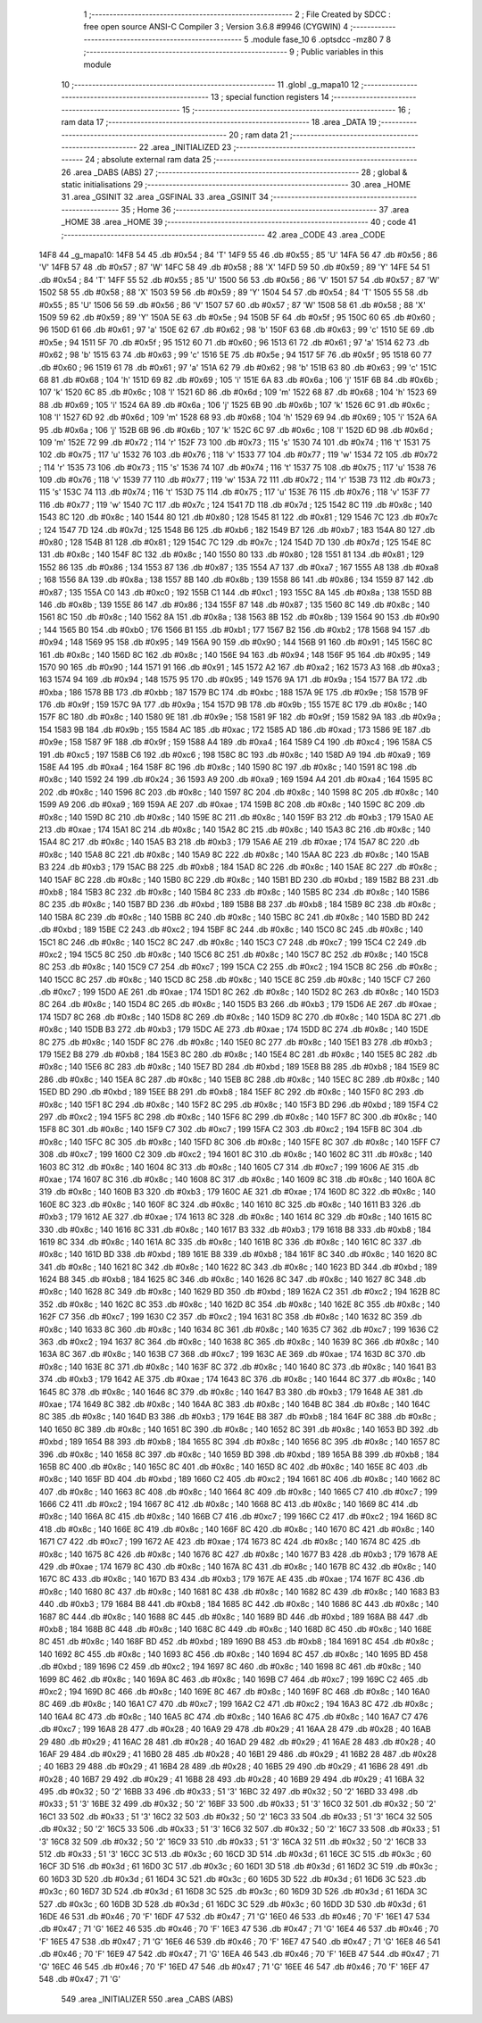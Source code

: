                               1 ;--------------------------------------------------------
                              2 ; File Created by SDCC : free open source ANSI-C Compiler
                              3 ; Version 3.6.8 #9946 (CYGWIN)
                              4 ;--------------------------------------------------------
                              5 	.module fase_10
                              6 	.optsdcc -mz80
                              7 	
                              8 ;--------------------------------------------------------
                              9 ; Public variables in this module
                             10 ;--------------------------------------------------------
                             11 	.globl _g_mapa10
                             12 ;--------------------------------------------------------
                             13 ; special function registers
                             14 ;--------------------------------------------------------
                             15 ;--------------------------------------------------------
                             16 ; ram data
                             17 ;--------------------------------------------------------
                             18 	.area _DATA
                             19 ;--------------------------------------------------------
                             20 ; ram data
                             21 ;--------------------------------------------------------
                             22 	.area _INITIALIZED
                             23 ;--------------------------------------------------------
                             24 ; absolute external ram data
                             25 ;--------------------------------------------------------
                             26 	.area _DABS (ABS)
                             27 ;--------------------------------------------------------
                             28 ; global & static initialisations
                             29 ;--------------------------------------------------------
                             30 	.area _HOME
                             31 	.area _GSINIT
                             32 	.area _GSFINAL
                             33 	.area _GSINIT
                             34 ;--------------------------------------------------------
                             35 ; Home
                             36 ;--------------------------------------------------------
                             37 	.area _HOME
                             38 	.area _HOME
                             39 ;--------------------------------------------------------
                             40 ; code
                             41 ;--------------------------------------------------------
                             42 	.area _CODE
                             43 	.area _CODE
   14F8                      44 _g_mapa10:
   14F8 54                   45 	.db #0x54	; 84	'T'
   14F9 55                   46 	.db #0x55	; 85	'U'
   14FA 56                   47 	.db #0x56	; 86	'V'
   14FB 57                   48 	.db #0x57	; 87	'W'
   14FC 58                   49 	.db #0x58	; 88	'X'
   14FD 59                   50 	.db #0x59	; 89	'Y'
   14FE 54                   51 	.db #0x54	; 84	'T'
   14FF 55                   52 	.db #0x55	; 85	'U'
   1500 56                   53 	.db #0x56	; 86	'V'
   1501 57                   54 	.db #0x57	; 87	'W'
   1502 58                   55 	.db #0x58	; 88	'X'
   1503 59                   56 	.db #0x59	; 89	'Y'
   1504 54                   57 	.db #0x54	; 84	'T'
   1505 55                   58 	.db #0x55	; 85	'U'
   1506 56                   59 	.db #0x56	; 86	'V'
   1507 57                   60 	.db #0x57	; 87	'W'
   1508 58                   61 	.db #0x58	; 88	'X'
   1509 59                   62 	.db #0x59	; 89	'Y'
   150A 5E                   63 	.db #0x5e	; 94
   150B 5F                   64 	.db #0x5f	; 95
   150C 60                   65 	.db #0x60	; 96
   150D 61                   66 	.db #0x61	; 97	'a'
   150E 62                   67 	.db #0x62	; 98	'b'
   150F 63                   68 	.db #0x63	; 99	'c'
   1510 5E                   69 	.db #0x5e	; 94
   1511 5F                   70 	.db #0x5f	; 95
   1512 60                   71 	.db #0x60	; 96
   1513 61                   72 	.db #0x61	; 97	'a'
   1514 62                   73 	.db #0x62	; 98	'b'
   1515 63                   74 	.db #0x63	; 99	'c'
   1516 5E                   75 	.db #0x5e	; 94
   1517 5F                   76 	.db #0x5f	; 95
   1518 60                   77 	.db #0x60	; 96
   1519 61                   78 	.db #0x61	; 97	'a'
   151A 62                   79 	.db #0x62	; 98	'b'
   151B 63                   80 	.db #0x63	; 99	'c'
   151C 68                   81 	.db #0x68	; 104	'h'
   151D 69                   82 	.db #0x69	; 105	'i'
   151E 6A                   83 	.db #0x6a	; 106	'j'
   151F 6B                   84 	.db #0x6b	; 107	'k'
   1520 6C                   85 	.db #0x6c	; 108	'l'
   1521 6D                   86 	.db #0x6d	; 109	'm'
   1522 68                   87 	.db #0x68	; 104	'h'
   1523 69                   88 	.db #0x69	; 105	'i'
   1524 6A                   89 	.db #0x6a	; 106	'j'
   1525 6B                   90 	.db #0x6b	; 107	'k'
   1526 6C                   91 	.db #0x6c	; 108	'l'
   1527 6D                   92 	.db #0x6d	; 109	'm'
   1528 68                   93 	.db #0x68	; 104	'h'
   1529 69                   94 	.db #0x69	; 105	'i'
   152A 6A                   95 	.db #0x6a	; 106	'j'
   152B 6B                   96 	.db #0x6b	; 107	'k'
   152C 6C                   97 	.db #0x6c	; 108	'l'
   152D 6D                   98 	.db #0x6d	; 109	'm'
   152E 72                   99 	.db #0x72	; 114	'r'
   152F 73                  100 	.db #0x73	; 115	's'
   1530 74                  101 	.db #0x74	; 116	't'
   1531 75                  102 	.db #0x75	; 117	'u'
   1532 76                  103 	.db #0x76	; 118	'v'
   1533 77                  104 	.db #0x77	; 119	'w'
   1534 72                  105 	.db #0x72	; 114	'r'
   1535 73                  106 	.db #0x73	; 115	's'
   1536 74                  107 	.db #0x74	; 116	't'
   1537 75                  108 	.db #0x75	; 117	'u'
   1538 76                  109 	.db #0x76	; 118	'v'
   1539 77                  110 	.db #0x77	; 119	'w'
   153A 72                  111 	.db #0x72	; 114	'r'
   153B 73                  112 	.db #0x73	; 115	's'
   153C 74                  113 	.db #0x74	; 116	't'
   153D 75                  114 	.db #0x75	; 117	'u'
   153E 76                  115 	.db #0x76	; 118	'v'
   153F 77                  116 	.db #0x77	; 119	'w'
   1540 7C                  117 	.db #0x7c	; 124
   1541 7D                  118 	.db #0x7d	; 125
   1542 8C                  119 	.db #0x8c	; 140
   1543 8C                  120 	.db #0x8c	; 140
   1544 80                  121 	.db #0x80	; 128
   1545 81                  122 	.db #0x81	; 129
   1546 7C                  123 	.db #0x7c	; 124
   1547 7D                  124 	.db #0x7d	; 125
   1548 B6                  125 	.db #0xb6	; 182
   1549 B7                  126 	.db #0xb7	; 183
   154A 80                  127 	.db #0x80	; 128
   154B 81                  128 	.db #0x81	; 129
   154C 7C                  129 	.db #0x7c	; 124
   154D 7D                  130 	.db #0x7d	; 125
   154E 8C                  131 	.db #0x8c	; 140
   154F 8C                  132 	.db #0x8c	; 140
   1550 80                  133 	.db #0x80	; 128
   1551 81                  134 	.db #0x81	; 129
   1552 86                  135 	.db #0x86	; 134
   1553 87                  136 	.db #0x87	; 135
   1554 A7                  137 	.db #0xa7	; 167
   1555 A8                  138 	.db #0xa8	; 168
   1556 8A                  139 	.db #0x8a	; 138
   1557 8B                  140 	.db #0x8b	; 139
   1558 86                  141 	.db #0x86	; 134
   1559 87                  142 	.db #0x87	; 135
   155A C0                  143 	.db #0xc0	; 192
   155B C1                  144 	.db #0xc1	; 193
   155C 8A                  145 	.db #0x8a	; 138
   155D 8B                  146 	.db #0x8b	; 139
   155E 86                  147 	.db #0x86	; 134
   155F 87                  148 	.db #0x87	; 135
   1560 8C                  149 	.db #0x8c	; 140
   1561 8C                  150 	.db #0x8c	; 140
   1562 8A                  151 	.db #0x8a	; 138
   1563 8B                  152 	.db #0x8b	; 139
   1564 90                  153 	.db #0x90	; 144
   1565 B0                  154 	.db #0xb0	; 176
   1566 B1                  155 	.db #0xb1	; 177
   1567 B2                  156 	.db #0xb2	; 178
   1568 94                  157 	.db #0x94	; 148
   1569 95                  158 	.db #0x95	; 149
   156A 90                  159 	.db #0x90	; 144
   156B 91                  160 	.db #0x91	; 145
   156C 8C                  161 	.db #0x8c	; 140
   156D 8C                  162 	.db #0x8c	; 140
   156E 94                  163 	.db #0x94	; 148
   156F 95                  164 	.db #0x95	; 149
   1570 90                  165 	.db #0x90	; 144
   1571 91                  166 	.db #0x91	; 145
   1572 A2                  167 	.db #0xa2	; 162
   1573 A3                  168 	.db #0xa3	; 163
   1574 94                  169 	.db #0x94	; 148
   1575 95                  170 	.db #0x95	; 149
   1576 9A                  171 	.db #0x9a	; 154
   1577 BA                  172 	.db #0xba	; 186
   1578 BB                  173 	.db #0xbb	; 187
   1579 BC                  174 	.db #0xbc	; 188
   157A 9E                  175 	.db #0x9e	; 158
   157B 9F                  176 	.db #0x9f	; 159
   157C 9A                  177 	.db #0x9a	; 154
   157D 9B                  178 	.db #0x9b	; 155
   157E 8C                  179 	.db #0x8c	; 140
   157F 8C                  180 	.db #0x8c	; 140
   1580 9E                  181 	.db #0x9e	; 158
   1581 9F                  182 	.db #0x9f	; 159
   1582 9A                  183 	.db #0x9a	; 154
   1583 9B                  184 	.db #0x9b	; 155
   1584 AC                  185 	.db #0xac	; 172
   1585 AD                  186 	.db #0xad	; 173
   1586 9E                  187 	.db #0x9e	; 158
   1587 9F                  188 	.db #0x9f	; 159
   1588 A4                  189 	.db #0xa4	; 164
   1589 C4                  190 	.db #0xc4	; 196
   158A C5                  191 	.db #0xc5	; 197
   158B C6                  192 	.db #0xc6	; 198
   158C 8C                  193 	.db #0x8c	; 140
   158D A9                  194 	.db #0xa9	; 169
   158E A4                  195 	.db #0xa4	; 164
   158F 8C                  196 	.db #0x8c	; 140
   1590 8C                  197 	.db #0x8c	; 140
   1591 8C                  198 	.db #0x8c	; 140
   1592 24                  199 	.db #0x24	; 36
   1593 A9                  200 	.db #0xa9	; 169
   1594 A4                  201 	.db #0xa4	; 164
   1595 8C                  202 	.db #0x8c	; 140
   1596 8C                  203 	.db #0x8c	; 140
   1597 8C                  204 	.db #0x8c	; 140
   1598 8C                  205 	.db #0x8c	; 140
   1599 A9                  206 	.db #0xa9	; 169
   159A AE                  207 	.db #0xae	; 174
   159B 8C                  208 	.db #0x8c	; 140
   159C 8C                  209 	.db #0x8c	; 140
   159D 8C                  210 	.db #0x8c	; 140
   159E 8C                  211 	.db #0x8c	; 140
   159F B3                  212 	.db #0xb3	; 179
   15A0 AE                  213 	.db #0xae	; 174
   15A1 8C                  214 	.db #0x8c	; 140
   15A2 8C                  215 	.db #0x8c	; 140
   15A3 8C                  216 	.db #0x8c	; 140
   15A4 8C                  217 	.db #0x8c	; 140
   15A5 B3                  218 	.db #0xb3	; 179
   15A6 AE                  219 	.db #0xae	; 174
   15A7 8C                  220 	.db #0x8c	; 140
   15A8 8C                  221 	.db #0x8c	; 140
   15A9 8C                  222 	.db #0x8c	; 140
   15AA 8C                  223 	.db #0x8c	; 140
   15AB B3                  224 	.db #0xb3	; 179
   15AC B8                  225 	.db #0xb8	; 184
   15AD 8C                  226 	.db #0x8c	; 140
   15AE 8C                  227 	.db #0x8c	; 140
   15AF 8C                  228 	.db #0x8c	; 140
   15B0 8C                  229 	.db #0x8c	; 140
   15B1 BD                  230 	.db #0xbd	; 189
   15B2 B8                  231 	.db #0xb8	; 184
   15B3 8C                  232 	.db #0x8c	; 140
   15B4 8C                  233 	.db #0x8c	; 140
   15B5 8C                  234 	.db #0x8c	; 140
   15B6 8C                  235 	.db #0x8c	; 140
   15B7 BD                  236 	.db #0xbd	; 189
   15B8 B8                  237 	.db #0xb8	; 184
   15B9 8C                  238 	.db #0x8c	; 140
   15BA 8C                  239 	.db #0x8c	; 140
   15BB 8C                  240 	.db #0x8c	; 140
   15BC 8C                  241 	.db #0x8c	; 140
   15BD BD                  242 	.db #0xbd	; 189
   15BE C2                  243 	.db #0xc2	; 194
   15BF 8C                  244 	.db #0x8c	; 140
   15C0 8C                  245 	.db #0x8c	; 140
   15C1 8C                  246 	.db #0x8c	; 140
   15C2 8C                  247 	.db #0x8c	; 140
   15C3 C7                  248 	.db #0xc7	; 199
   15C4 C2                  249 	.db #0xc2	; 194
   15C5 8C                  250 	.db #0x8c	; 140
   15C6 8C                  251 	.db #0x8c	; 140
   15C7 8C                  252 	.db #0x8c	; 140
   15C8 8C                  253 	.db #0x8c	; 140
   15C9 C7                  254 	.db #0xc7	; 199
   15CA C2                  255 	.db #0xc2	; 194
   15CB 8C                  256 	.db #0x8c	; 140
   15CC 8C                  257 	.db #0x8c	; 140
   15CD 8C                  258 	.db #0x8c	; 140
   15CE 8C                  259 	.db #0x8c	; 140
   15CF C7                  260 	.db #0xc7	; 199
   15D0 AE                  261 	.db #0xae	; 174
   15D1 8C                  262 	.db #0x8c	; 140
   15D2 8C                  263 	.db #0x8c	; 140
   15D3 8C                  264 	.db #0x8c	; 140
   15D4 8C                  265 	.db #0x8c	; 140
   15D5 B3                  266 	.db #0xb3	; 179
   15D6 AE                  267 	.db #0xae	; 174
   15D7 8C                  268 	.db #0x8c	; 140
   15D8 8C                  269 	.db #0x8c	; 140
   15D9 8C                  270 	.db #0x8c	; 140
   15DA 8C                  271 	.db #0x8c	; 140
   15DB B3                  272 	.db #0xb3	; 179
   15DC AE                  273 	.db #0xae	; 174
   15DD 8C                  274 	.db #0x8c	; 140
   15DE 8C                  275 	.db #0x8c	; 140
   15DF 8C                  276 	.db #0x8c	; 140
   15E0 8C                  277 	.db #0x8c	; 140
   15E1 B3                  278 	.db #0xb3	; 179
   15E2 B8                  279 	.db #0xb8	; 184
   15E3 8C                  280 	.db #0x8c	; 140
   15E4 8C                  281 	.db #0x8c	; 140
   15E5 8C                  282 	.db #0x8c	; 140
   15E6 8C                  283 	.db #0x8c	; 140
   15E7 BD                  284 	.db #0xbd	; 189
   15E8 B8                  285 	.db #0xb8	; 184
   15E9 8C                  286 	.db #0x8c	; 140
   15EA 8C                  287 	.db #0x8c	; 140
   15EB 8C                  288 	.db #0x8c	; 140
   15EC 8C                  289 	.db #0x8c	; 140
   15ED BD                  290 	.db #0xbd	; 189
   15EE B8                  291 	.db #0xb8	; 184
   15EF 8C                  292 	.db #0x8c	; 140
   15F0 8C                  293 	.db #0x8c	; 140
   15F1 8C                  294 	.db #0x8c	; 140
   15F2 8C                  295 	.db #0x8c	; 140
   15F3 BD                  296 	.db #0xbd	; 189
   15F4 C2                  297 	.db #0xc2	; 194
   15F5 8C                  298 	.db #0x8c	; 140
   15F6 8C                  299 	.db #0x8c	; 140
   15F7 8C                  300 	.db #0x8c	; 140
   15F8 8C                  301 	.db #0x8c	; 140
   15F9 C7                  302 	.db #0xc7	; 199
   15FA C2                  303 	.db #0xc2	; 194
   15FB 8C                  304 	.db #0x8c	; 140
   15FC 8C                  305 	.db #0x8c	; 140
   15FD 8C                  306 	.db #0x8c	; 140
   15FE 8C                  307 	.db #0x8c	; 140
   15FF C7                  308 	.db #0xc7	; 199
   1600 C2                  309 	.db #0xc2	; 194
   1601 8C                  310 	.db #0x8c	; 140
   1602 8C                  311 	.db #0x8c	; 140
   1603 8C                  312 	.db #0x8c	; 140
   1604 8C                  313 	.db #0x8c	; 140
   1605 C7                  314 	.db #0xc7	; 199
   1606 AE                  315 	.db #0xae	; 174
   1607 8C                  316 	.db #0x8c	; 140
   1608 8C                  317 	.db #0x8c	; 140
   1609 8C                  318 	.db #0x8c	; 140
   160A 8C                  319 	.db #0x8c	; 140
   160B B3                  320 	.db #0xb3	; 179
   160C AE                  321 	.db #0xae	; 174
   160D 8C                  322 	.db #0x8c	; 140
   160E 8C                  323 	.db #0x8c	; 140
   160F 8C                  324 	.db #0x8c	; 140
   1610 8C                  325 	.db #0x8c	; 140
   1611 B3                  326 	.db #0xb3	; 179
   1612 AE                  327 	.db #0xae	; 174
   1613 8C                  328 	.db #0x8c	; 140
   1614 8C                  329 	.db #0x8c	; 140
   1615 8C                  330 	.db #0x8c	; 140
   1616 8C                  331 	.db #0x8c	; 140
   1617 B3                  332 	.db #0xb3	; 179
   1618 B8                  333 	.db #0xb8	; 184
   1619 8C                  334 	.db #0x8c	; 140
   161A 8C                  335 	.db #0x8c	; 140
   161B 8C                  336 	.db #0x8c	; 140
   161C 8C                  337 	.db #0x8c	; 140
   161D BD                  338 	.db #0xbd	; 189
   161E B8                  339 	.db #0xb8	; 184
   161F 8C                  340 	.db #0x8c	; 140
   1620 8C                  341 	.db #0x8c	; 140
   1621 8C                  342 	.db #0x8c	; 140
   1622 8C                  343 	.db #0x8c	; 140
   1623 BD                  344 	.db #0xbd	; 189
   1624 B8                  345 	.db #0xb8	; 184
   1625 8C                  346 	.db #0x8c	; 140
   1626 8C                  347 	.db #0x8c	; 140
   1627 8C                  348 	.db #0x8c	; 140
   1628 8C                  349 	.db #0x8c	; 140
   1629 BD                  350 	.db #0xbd	; 189
   162A C2                  351 	.db #0xc2	; 194
   162B 8C                  352 	.db #0x8c	; 140
   162C 8C                  353 	.db #0x8c	; 140
   162D 8C                  354 	.db #0x8c	; 140
   162E 8C                  355 	.db #0x8c	; 140
   162F C7                  356 	.db #0xc7	; 199
   1630 C2                  357 	.db #0xc2	; 194
   1631 8C                  358 	.db #0x8c	; 140
   1632 8C                  359 	.db #0x8c	; 140
   1633 8C                  360 	.db #0x8c	; 140
   1634 8C                  361 	.db #0x8c	; 140
   1635 C7                  362 	.db #0xc7	; 199
   1636 C2                  363 	.db #0xc2	; 194
   1637 8C                  364 	.db #0x8c	; 140
   1638 8C                  365 	.db #0x8c	; 140
   1639 8C                  366 	.db #0x8c	; 140
   163A 8C                  367 	.db #0x8c	; 140
   163B C7                  368 	.db #0xc7	; 199
   163C AE                  369 	.db #0xae	; 174
   163D 8C                  370 	.db #0x8c	; 140
   163E 8C                  371 	.db #0x8c	; 140
   163F 8C                  372 	.db #0x8c	; 140
   1640 8C                  373 	.db #0x8c	; 140
   1641 B3                  374 	.db #0xb3	; 179
   1642 AE                  375 	.db #0xae	; 174
   1643 8C                  376 	.db #0x8c	; 140
   1644 8C                  377 	.db #0x8c	; 140
   1645 8C                  378 	.db #0x8c	; 140
   1646 8C                  379 	.db #0x8c	; 140
   1647 B3                  380 	.db #0xb3	; 179
   1648 AE                  381 	.db #0xae	; 174
   1649 8C                  382 	.db #0x8c	; 140
   164A 8C                  383 	.db #0x8c	; 140
   164B 8C                  384 	.db #0x8c	; 140
   164C 8C                  385 	.db #0x8c	; 140
   164D B3                  386 	.db #0xb3	; 179
   164E B8                  387 	.db #0xb8	; 184
   164F 8C                  388 	.db #0x8c	; 140
   1650 8C                  389 	.db #0x8c	; 140
   1651 8C                  390 	.db #0x8c	; 140
   1652 8C                  391 	.db #0x8c	; 140
   1653 BD                  392 	.db #0xbd	; 189
   1654 B8                  393 	.db #0xb8	; 184
   1655 8C                  394 	.db #0x8c	; 140
   1656 8C                  395 	.db #0x8c	; 140
   1657 8C                  396 	.db #0x8c	; 140
   1658 8C                  397 	.db #0x8c	; 140
   1659 BD                  398 	.db #0xbd	; 189
   165A B8                  399 	.db #0xb8	; 184
   165B 8C                  400 	.db #0x8c	; 140
   165C 8C                  401 	.db #0x8c	; 140
   165D 8C                  402 	.db #0x8c	; 140
   165E 8C                  403 	.db #0x8c	; 140
   165F BD                  404 	.db #0xbd	; 189
   1660 C2                  405 	.db #0xc2	; 194
   1661 8C                  406 	.db #0x8c	; 140
   1662 8C                  407 	.db #0x8c	; 140
   1663 8C                  408 	.db #0x8c	; 140
   1664 8C                  409 	.db #0x8c	; 140
   1665 C7                  410 	.db #0xc7	; 199
   1666 C2                  411 	.db #0xc2	; 194
   1667 8C                  412 	.db #0x8c	; 140
   1668 8C                  413 	.db #0x8c	; 140
   1669 8C                  414 	.db #0x8c	; 140
   166A 8C                  415 	.db #0x8c	; 140
   166B C7                  416 	.db #0xc7	; 199
   166C C2                  417 	.db #0xc2	; 194
   166D 8C                  418 	.db #0x8c	; 140
   166E 8C                  419 	.db #0x8c	; 140
   166F 8C                  420 	.db #0x8c	; 140
   1670 8C                  421 	.db #0x8c	; 140
   1671 C7                  422 	.db #0xc7	; 199
   1672 AE                  423 	.db #0xae	; 174
   1673 8C                  424 	.db #0x8c	; 140
   1674 8C                  425 	.db #0x8c	; 140
   1675 8C                  426 	.db #0x8c	; 140
   1676 8C                  427 	.db #0x8c	; 140
   1677 B3                  428 	.db #0xb3	; 179
   1678 AE                  429 	.db #0xae	; 174
   1679 8C                  430 	.db #0x8c	; 140
   167A 8C                  431 	.db #0x8c	; 140
   167B 8C                  432 	.db #0x8c	; 140
   167C 8C                  433 	.db #0x8c	; 140
   167D B3                  434 	.db #0xb3	; 179
   167E AE                  435 	.db #0xae	; 174
   167F 8C                  436 	.db #0x8c	; 140
   1680 8C                  437 	.db #0x8c	; 140
   1681 8C                  438 	.db #0x8c	; 140
   1682 8C                  439 	.db #0x8c	; 140
   1683 B3                  440 	.db #0xb3	; 179
   1684 B8                  441 	.db #0xb8	; 184
   1685 8C                  442 	.db #0x8c	; 140
   1686 8C                  443 	.db #0x8c	; 140
   1687 8C                  444 	.db #0x8c	; 140
   1688 8C                  445 	.db #0x8c	; 140
   1689 BD                  446 	.db #0xbd	; 189
   168A B8                  447 	.db #0xb8	; 184
   168B 8C                  448 	.db #0x8c	; 140
   168C 8C                  449 	.db #0x8c	; 140
   168D 8C                  450 	.db #0x8c	; 140
   168E 8C                  451 	.db #0x8c	; 140
   168F BD                  452 	.db #0xbd	; 189
   1690 B8                  453 	.db #0xb8	; 184
   1691 8C                  454 	.db #0x8c	; 140
   1692 8C                  455 	.db #0x8c	; 140
   1693 8C                  456 	.db #0x8c	; 140
   1694 8C                  457 	.db #0x8c	; 140
   1695 BD                  458 	.db #0xbd	; 189
   1696 C2                  459 	.db #0xc2	; 194
   1697 8C                  460 	.db #0x8c	; 140
   1698 8C                  461 	.db #0x8c	; 140
   1699 8C                  462 	.db #0x8c	; 140
   169A 8C                  463 	.db #0x8c	; 140
   169B C7                  464 	.db #0xc7	; 199
   169C C2                  465 	.db #0xc2	; 194
   169D 8C                  466 	.db #0x8c	; 140
   169E 8C                  467 	.db #0x8c	; 140
   169F 8C                  468 	.db #0x8c	; 140
   16A0 8C                  469 	.db #0x8c	; 140
   16A1 C7                  470 	.db #0xc7	; 199
   16A2 C2                  471 	.db #0xc2	; 194
   16A3 8C                  472 	.db #0x8c	; 140
   16A4 8C                  473 	.db #0x8c	; 140
   16A5 8C                  474 	.db #0x8c	; 140
   16A6 8C                  475 	.db #0x8c	; 140
   16A7 C7                  476 	.db #0xc7	; 199
   16A8 28                  477 	.db #0x28	; 40
   16A9 29                  478 	.db #0x29	; 41
   16AA 28                  479 	.db #0x28	; 40
   16AB 29                  480 	.db #0x29	; 41
   16AC 28                  481 	.db #0x28	; 40
   16AD 29                  482 	.db #0x29	; 41
   16AE 28                  483 	.db #0x28	; 40
   16AF 29                  484 	.db #0x29	; 41
   16B0 28                  485 	.db #0x28	; 40
   16B1 29                  486 	.db #0x29	; 41
   16B2 28                  487 	.db #0x28	; 40
   16B3 29                  488 	.db #0x29	; 41
   16B4 28                  489 	.db #0x28	; 40
   16B5 29                  490 	.db #0x29	; 41
   16B6 28                  491 	.db #0x28	; 40
   16B7 29                  492 	.db #0x29	; 41
   16B8 28                  493 	.db #0x28	; 40
   16B9 29                  494 	.db #0x29	; 41
   16BA 32                  495 	.db #0x32	; 50	'2'
   16BB 33                  496 	.db #0x33	; 51	'3'
   16BC 32                  497 	.db #0x32	; 50	'2'
   16BD 33                  498 	.db #0x33	; 51	'3'
   16BE 32                  499 	.db #0x32	; 50	'2'
   16BF 33                  500 	.db #0x33	; 51	'3'
   16C0 32                  501 	.db #0x32	; 50	'2'
   16C1 33                  502 	.db #0x33	; 51	'3'
   16C2 32                  503 	.db #0x32	; 50	'2'
   16C3 33                  504 	.db #0x33	; 51	'3'
   16C4 32                  505 	.db #0x32	; 50	'2'
   16C5 33                  506 	.db #0x33	; 51	'3'
   16C6 32                  507 	.db #0x32	; 50	'2'
   16C7 33                  508 	.db #0x33	; 51	'3'
   16C8 32                  509 	.db #0x32	; 50	'2'
   16C9 33                  510 	.db #0x33	; 51	'3'
   16CA 32                  511 	.db #0x32	; 50	'2'
   16CB 33                  512 	.db #0x33	; 51	'3'
   16CC 3C                  513 	.db #0x3c	; 60
   16CD 3D                  514 	.db #0x3d	; 61
   16CE 3C                  515 	.db #0x3c	; 60
   16CF 3D                  516 	.db #0x3d	; 61
   16D0 3C                  517 	.db #0x3c	; 60
   16D1 3D                  518 	.db #0x3d	; 61
   16D2 3C                  519 	.db #0x3c	; 60
   16D3 3D                  520 	.db #0x3d	; 61
   16D4 3C                  521 	.db #0x3c	; 60
   16D5 3D                  522 	.db #0x3d	; 61
   16D6 3C                  523 	.db #0x3c	; 60
   16D7 3D                  524 	.db #0x3d	; 61
   16D8 3C                  525 	.db #0x3c	; 60
   16D9 3D                  526 	.db #0x3d	; 61
   16DA 3C                  527 	.db #0x3c	; 60
   16DB 3D                  528 	.db #0x3d	; 61
   16DC 3C                  529 	.db #0x3c	; 60
   16DD 3D                  530 	.db #0x3d	; 61
   16DE 46                  531 	.db #0x46	; 70	'F'
   16DF 47                  532 	.db #0x47	; 71	'G'
   16E0 46                  533 	.db #0x46	; 70	'F'
   16E1 47                  534 	.db #0x47	; 71	'G'
   16E2 46                  535 	.db #0x46	; 70	'F'
   16E3 47                  536 	.db #0x47	; 71	'G'
   16E4 46                  537 	.db #0x46	; 70	'F'
   16E5 47                  538 	.db #0x47	; 71	'G'
   16E6 46                  539 	.db #0x46	; 70	'F'
   16E7 47                  540 	.db #0x47	; 71	'G'
   16E8 46                  541 	.db #0x46	; 70	'F'
   16E9 47                  542 	.db #0x47	; 71	'G'
   16EA 46                  543 	.db #0x46	; 70	'F'
   16EB 47                  544 	.db #0x47	; 71	'G'
   16EC 46                  545 	.db #0x46	; 70	'F'
   16ED 47                  546 	.db #0x47	; 71	'G'
   16EE 46                  547 	.db #0x46	; 70	'F'
   16EF 47                  548 	.db #0x47	; 71	'G'
                            549 	.area _INITIALIZER
                            550 	.area _CABS (ABS)
